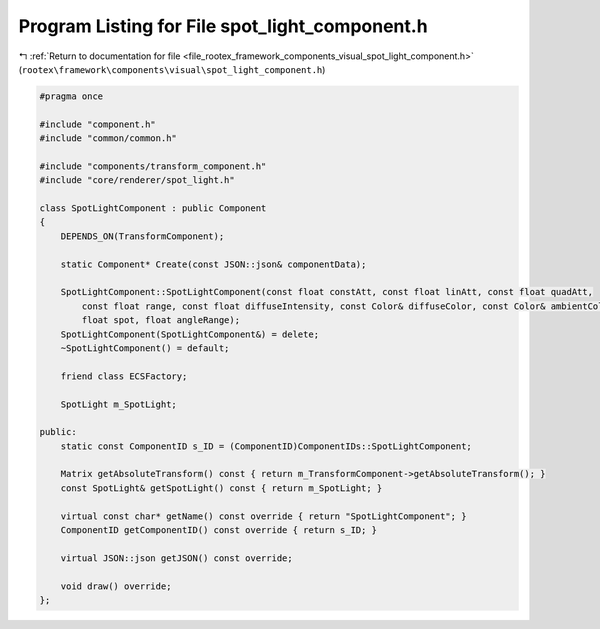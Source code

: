 
.. _program_listing_file_rootex_framework_components_visual_spot_light_component.h:

Program Listing for File spot_light_component.h
===============================================

|exhale_lsh| :ref:`Return to documentation for file <file_rootex_framework_components_visual_spot_light_component.h>` (``rootex\framework\components\visual\spot_light_component.h``)

.. |exhale_lsh| unicode:: U+021B0 .. UPWARDS ARROW WITH TIP LEFTWARDS

.. code-block:: cpp

   #pragma once
   
   #include "component.h"
   #include "common/common.h"
   
   #include "components/transform_component.h"
   #include "core/renderer/spot_light.h"
   
   class SpotLightComponent : public Component
   {
       DEPENDS_ON(TransformComponent);
   
       static Component* Create(const JSON::json& componentData);
   
       SpotLightComponent::SpotLightComponent(const float constAtt, const float linAtt, const float quadAtt,
           const float range, const float diffuseIntensity, const Color& diffuseColor, const Color& ambientColor,
           float spot, float angleRange);
       SpotLightComponent(SpotLightComponent&) = delete;
       ~SpotLightComponent() = default;
   
       friend class ECSFactory;
   
       SpotLight m_SpotLight;
   
   public:
       static const ComponentID s_ID = (ComponentID)ComponentIDs::SpotLightComponent;
   
       Matrix getAbsoluteTransform() const { return m_TransformComponent->getAbsoluteTransform(); }
       const SpotLight& getSpotLight() const { return m_SpotLight; }
   
       virtual const char* getName() const override { return "SpotLightComponent"; }
       ComponentID getComponentID() const override { return s_ID; }
   
       virtual JSON::json getJSON() const override;
   
       void draw() override;
   };
